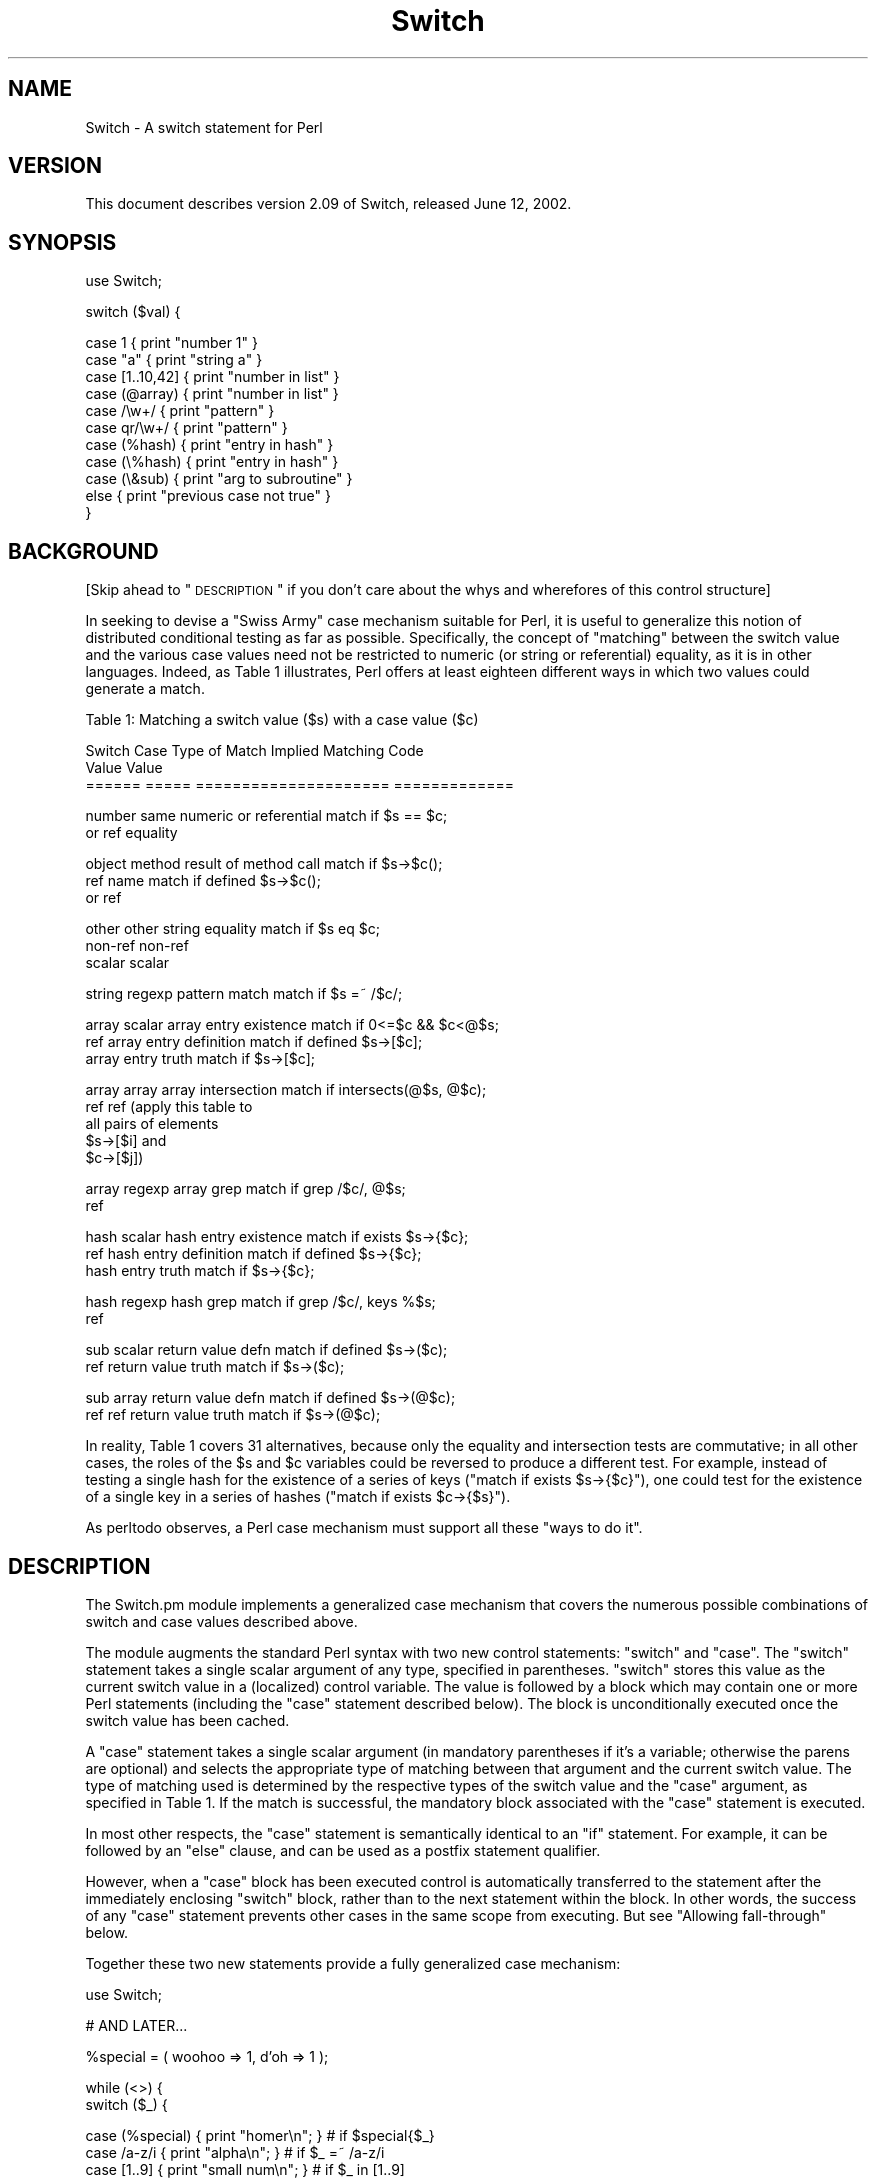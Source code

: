 .\" Automatically generated by Pod::Man v1.34, Pod::Parser v1.13
.\"
.\" Standard preamble:
.\" ========================================================================
.de Sh \" Subsection heading
.br
.if t .Sp
.ne 5
.PP
\fB\\$1\fR
.PP
..
.de Sp \" Vertical space (when we can't use .PP)
.if t .sp .5v
.if n .sp
..
.de Vb \" Begin verbatim text
.ft CW
.nf
.ne \\$1
..
.de Ve \" End verbatim text
.ft R
.fi
..
.\" Set up some character translations and predefined strings.  \*(-- will
.\" give an unbreakable dash, \*(PI will give pi, \*(L" will give a left
.\" double quote, and \*(R" will give a right double quote.  | will give a
.\" real vertical bar.  \*(C+ will give a nicer C++.  Capital omega is used to
.\" do unbreakable dashes and therefore won't be available.  \*(C` and \*(C'
.\" expand to `' in nroff, nothing in troff, for use with C<>.
.tr \(*W-|\(bv\*(Tr
.ds C+ C\v'-.1v'\h'-1p'\s-2+\h'-1p'+\s0\v'.1v'\h'-1p'
.ie n \{\
.    ds -- \(*W-
.    ds PI pi
.    if (\n(.H=4u)&(1m=24u) .ds -- \(*W\h'-12u'\(*W\h'-12u'-\" diablo 10 pitch
.    if (\n(.H=4u)&(1m=20u) .ds -- \(*W\h'-12u'\(*W\h'-8u'-\"  diablo 12 pitch
.    ds L" ""
.    ds R" ""
.    ds C` ""
.    ds C' ""
'br\}
.el\{\
.    ds -- \|\(em\|
.    ds PI \(*p
.    ds L" ``
.    ds R" ''
'br\}
.\"
.\" If the F register is turned on, we'll generate index entries on stderr for
.\" titles (.TH), headers (.SH), subsections (.Sh), items (.Ip), and index
.\" entries marked with X<> in POD.  Of course, you'll have to process the
.\" output yourself in some meaningful fashion.
.if \nF \{\
.    de IX
.    tm Index:\\$1\t\\n%\t"\\$2"
..
.    nr % 0
.    rr F
.\}
.\"
.\" For nroff, turn off justification.  Always turn off hyphenation; it makes
.\" way too many mistakes in technical documents.
.hy 0
.if n .na
.\"
.\" Accent mark definitions (@(#)ms.acc 1.5 88/02/08 SMI; from UCB 4.2).
.\" Fear.  Run.  Save yourself.  No user-serviceable parts.
.    \" fudge factors for nroff and troff
.if n \{\
.    ds #H 0
.    ds #V .8m
.    ds #F .3m
.    ds #[ \f1
.    ds #] \fP
.\}
.if t \{\
.    ds #H ((1u-(\\\\n(.fu%2u))*.13m)
.    ds #V .6m
.    ds #F 0
.    ds #[ \&
.    ds #] \&
.\}
.    \" simple accents for nroff and troff
.if n \{\
.    ds ' \&
.    ds ` \&
.    ds ^ \&
.    ds , \&
.    ds ~ ~
.    ds /
.\}
.if t \{\
.    ds ' \\k:\h'-(\\n(.wu*8/10-\*(#H)'\'\h"|\\n:u"
.    ds ` \\k:\h'-(\\n(.wu*8/10-\*(#H)'\`\h'|\\n:u'
.    ds ^ \\k:\h'-(\\n(.wu*10/11-\*(#H)'^\h'|\\n:u'
.    ds , \\k:\h'-(\\n(.wu*8/10)',\h'|\\n:u'
.    ds ~ \\k:\h'-(\\n(.wu-\*(#H-.1m)'~\h'|\\n:u'
.    ds / \\k:\h'-(\\n(.wu*8/10-\*(#H)'\z\(sl\h'|\\n:u'
.\}
.    \" troff and (daisy-wheel) nroff accents
.ds : \\k:\h'-(\\n(.wu*8/10-\*(#H+.1m+\*(#F)'\v'-\*(#V'\z.\h'.2m+\*(#F'.\h'|\\n:u'\v'\*(#V'
.ds 8 \h'\*(#H'\(*b\h'-\*(#H'
.ds o \\k:\h'-(\\n(.wu+\w'\(de'u-\*(#H)/2u'\v'-.3n'\*(#[\z\(de\v'.3n'\h'|\\n:u'\*(#]
.ds d- \h'\*(#H'\(pd\h'-\w'~'u'\v'-.25m'\f2\(hy\fP\v'.25m'\h'-\*(#H'
.ds D- D\\k:\h'-\w'D'u'\v'-.11m'\z\(hy\v'.11m'\h'|\\n:u'
.ds th \*(#[\v'.3m'\s+1I\s-1\v'-.3m'\h'-(\w'I'u*2/3)'\s-1o\s+1\*(#]
.ds Th \*(#[\s+2I\s-2\h'-\w'I'u*3/5'\v'-.3m'o\v'.3m'\*(#]
.ds ae a\h'-(\w'a'u*4/10)'e
.ds Ae A\h'-(\w'A'u*4/10)'E
.    \" corrections for vroff
.if v .ds ~ \\k:\h'-(\\n(.wu*9/10-\*(#H)'\s-2\u~\d\s+2\h'|\\n:u'
.if v .ds ^ \\k:\h'-(\\n(.wu*10/11-\*(#H)'\v'-.4m'^\v'.4m'\h'|\\n:u'
.    \" for low resolution devices (crt and lpr)
.if \n(.H>23 .if \n(.V>19 \
\{\
.    ds : e
.    ds 8 ss
.    ds o a
.    ds d- d\h'-1'\(ga
.    ds D- D\h'-1'\(hy
.    ds th \o'bp'
.    ds Th \o'LP'
.    ds ae ae
.    ds Ae AE
.\}
.rm #[ #] #H #V #F C
.\" ========================================================================
.\"
.IX Title "Switch 3"
.TH Switch 3 "2002-06-01" "perl v5.8.0" "Perl Programmers Reference Guide"
.SH "NAME"
Switch \- A switch statement for Perl
.SH "VERSION"
.IX Header "VERSION"
This document describes version 2.09 of Switch,
released June 12, 2002.
.SH "SYNOPSIS"
.IX Header "SYNOPSIS"
.Vb 1
\&        use Switch;
.Ve
.PP
.Vb 1
\&        switch ($val) {
.Ve
.PP
.Vb 11
\&                case 1          { print "number 1" }
\&                case "a"        { print "string a" }
\&                case [1..10,42] { print "number in list" }
\&                case (@array)   { print "number in list" }
\&                case /\ew+/      { print "pattern" }
\&                case qr/\ew+/    { print "pattern" }
\&                case (%hash)    { print "entry in hash" }
\&                case (\e%hash)   { print "entry in hash" }
\&                case (\e&sub)    { print "arg to subroutine" }
\&                else            { print "previous case not true" }
\&        }
.Ve
.SH "BACKGROUND"
.IX Header "BACKGROUND"
[Skip ahead to \*(L"\s-1DESCRIPTION\s0\*(R" if you don't care about the whys
and wherefores of this control structure]
.PP
In seeking to devise a \*(L"Swiss Army\*(R" case mechanism suitable for Perl,
it is useful to generalize this notion of distributed conditional
testing as far as possible. Specifically, the concept of \*(L"matching\*(R"
between the switch value and the various case values need not be
restricted to numeric (or string or referential) equality, as it is in other 
languages. Indeed, as Table 1 illustrates, Perl
offers at least eighteen different ways in which two values could
generate a match.
.PP
.Vb 1
\&        Table 1: Matching a switch value ($s) with a case value ($c)
.Ve
.PP
.Vb 3
\&        Switch  Case    Type of Match Implied   Matching Code
\&        Value   Value   
\&        ======  =====   =====================   =============
.Ve
.PP
.Vb 2
\&        number  same    numeric or referential  match if $s == $c;
\&        or ref          equality
.Ve
.PP
.Vb 3
\&        object  method  result of method call   match if $s->$c();
\&        ref     name                            match if defined $s->$c();
\&                or ref
.Ve
.PP
.Vb 3
\&        other   other   string equality         match if $s eq $c;
\&        non-ref non-ref
\&        scalar  scalar
.Ve
.PP
.Vb 1
\&        string  regexp  pattern match           match if $s =~ /$c/;
.Ve
.PP
.Vb 3
\&        array   scalar  array entry existence   match if 0<=$c && $c<@$s;
\&        ref             array entry definition  match if defined $s->[$c];
\&                        array entry truth       match if $s->[$c];
.Ve
.PP
.Vb 5
\&        array   array   array intersection      match if intersects(@$s, @$c);
\&        ref     ref     (apply this table to
\&                         all pairs of elements
\&                         $s->[$i] and
\&                         $c->[$j])
.Ve
.PP
.Vb 2
\&        array   regexp  array grep              match if grep /$c/, @$s;
\&        ref
.Ve
.PP
.Vb 3
\&        hash    scalar  hash entry existence    match if exists $s->{$c};
\&        ref             hash entry definition   match if defined $s->{$c};
\&                        hash entry truth        match if $s->{$c};
.Ve
.PP
.Vb 2
\&        hash    regexp  hash grep               match if grep /$c/, keys %$s;
\&        ref
.Ve
.PP
.Vb 2
\&        sub     scalar  return value defn       match if defined $s->($c);
\&        ref             return value truth      match if $s->($c);
.Ve
.PP
.Vb 2
\&        sub     array   return value defn       match if defined $s->(@$c);
\&        ref     ref     return value truth      match if $s->(@$c);
.Ve
.PP
In reality, Table 1 covers 31 alternatives, because only the equality and
intersection tests are commutative; in all other cases, the roles of
the \f(CW$s\fR and \f(CW$c\fR variables could be reversed to produce a
different test. For example, instead of testing a single hash for
the existence of a series of keys (\f(CW\*(C`match if exists $s\->{$c}\*(C'\fR),
one could test for the existence of a single key in a series of hashes
(\f(CW\*(C`match if exists $c\->{$s}\*(C'\fR).
.PP
As perltodo observes, a Perl case mechanism must support all these
\&\*(L"ways to do it\*(R".
.SH "DESCRIPTION"
.IX Header "DESCRIPTION"
The Switch.pm module implements a generalized case mechanism that covers
the numerous possible combinations of switch and case values described above.
.PP
The module augments the standard Perl syntax with two new control
statements: \f(CW\*(C`switch\*(C'\fR and \f(CW\*(C`case\*(C'\fR. The \f(CW\*(C`switch\*(C'\fR statement takes a
single scalar argument of any type, specified in parentheses.
\&\f(CW\*(C`switch\*(C'\fR stores this value as the
current switch value in a (localized) control variable.
The value is followed by a block which may contain one or more
Perl statements (including the \f(CW\*(C`case\*(C'\fR statement described below).
The block is unconditionally executed once the switch value has
been cached.
.PP
A \f(CW\*(C`case\*(C'\fR statement takes a single scalar argument (in mandatory
parentheses if it's a variable; otherwise the parens are optional) and
selects the appropriate type of matching between that argument and the
current switch value. The type of matching used is determined by the
respective types of the switch value and the \f(CW\*(C`case\*(C'\fR argument, as
specified in Table 1. If the match is successful, the mandatory
block associated with the \f(CW\*(C`case\*(C'\fR statement is executed.
.PP
In most other respects, the \f(CW\*(C`case\*(C'\fR statement is semantically identical
to an \f(CW\*(C`if\*(C'\fR statement. For example, it can be followed by an \f(CW\*(C`else\*(C'\fR
clause, and can be used as a postfix statement qualifier. 
.PP
However, when a \f(CW\*(C`case\*(C'\fR block has been executed control is automatically
transferred to the statement after the immediately enclosing \f(CW\*(C`switch\*(C'\fR
block, rather than to the next statement within the block. In other
words, the success of any \f(CW\*(C`case\*(C'\fR statement prevents other cases in the
same scope from executing. But see \*(L"Allowing fall\-through\*(R" below.
.PP
Together these two new statements provide a fully generalized case
mechanism:
.PP
.Vb 1
\&        use Switch;
.Ve
.PP
.Vb 1
\&        # AND LATER...
.Ve
.PP
.Vb 1
\&        %special = ( woohoo => 1,  d'oh => 1 );
.Ve
.PP
.Vb 2
\&        while (<>) {
\&            switch ($_) {
.Ve
.PP
.Vb 3
\&                case (%special) { print "homer\en"; }      # if $special{$_}
\&                case /a-z/i     { print "alpha\en"; }      # if $_ =~ /a-z/i
\&                case [1..9]     { print "small num\en"; }  # if $_ in [1..9]
.Ve
.PP
.Vb 3
\&                case { $_[0] >= 10 } {                    # if $_ >= 10
\&                    my $age = <>;
\&                    switch (sub{ $_[0] < $age } ) {
.Ve
.PP
.Vb 5
\&                        case 20  { print "teens\en"; }     # if 20 < $age
\&                        case 30  { print "twenties\en"; }  # if 30 < $age
\&                        else     { print "history\en"; }
\&                    }
\&                }
.Ve
.PP
.Vb 2
\&                print "must be punctuation\en" case /\eW/;  # if $_ ~= /\eW/
\&        }
.Ve
.PP
Note that \f(CW\*(C`switch\*(C'\fRes can be nested within \f(CW\*(C`case\*(C'\fR (or any other) blocks,
and a series of \f(CW\*(C`case\*(C'\fR statements can try different types of matches
\&\*(-- hash membership, pattern match, array intersection, simple equality,
etc. \*(-- against the same switch value.
.PP
The use of intersection tests against an array reference is particularly
useful for aggregating integral cases:
.PP
.Vb 8
\&        sub classify_digit
\&        {
\&                switch ($_[0]) { case 0            { return 'zero' }
\&                                 case [2,4,6,8]    { return 'even' }
\&                                 case [1,3,4,7,9]  { return 'odd' }
\&                                 case /[A-F]/i     { return 'hex' }
\&                               }
\&        }
.Ve
.Sh "Allowing fall-through"
.IX Subsection "Allowing fall-through"
Fall-though (trying another case after one has already succeeded)
is usually a Bad Idea in a switch statement. However, this
is Perl, not a police state, so there \fIis\fR a way to do it, if you must.
.PP
If a \f(CW\*(C`case\*(C'\fR block executes an untargetted \f(CW\*(C`next\*(C'\fR, control is
immediately transferred to the statement \fIafter\fR the \f(CW\*(C`case\*(C'\fR statement
(i.e. usually another case), rather than out of the surrounding
\&\f(CW\*(C`switch\*(C'\fR block.
.PP
For example:
.PP
.Vb 7
\&        switch ($val) {
\&                case 1      { handle_num_1(); next }    # and try next case...
\&                case "1"    { handle_str_1(); next }    # and try next case...
\&                case [0..9] { handle_num_any(); }       # and we're done
\&                case /\ed/   { handle_dig_any(); next }  # and try next case...
\&                case /.*/   { handle_str_any(); next }  # and try next case...
\&        }
.Ve
.PP
If \f(CW$val\fR held the number \f(CW1\fR, the above \f(CW\*(C`switch\*(C'\fR block would call the
first three \f(CW\*(C`handle_...\*(C'\fR subroutines, jumping to the next case test
each time it encountered a \f(CW\*(C`next\*(C'\fR. After the thrid \f(CW\*(C`case\*(C'\fR block
was executed, control would jump to the end of the enclosing
\&\f(CW\*(C`switch\*(C'\fR block.
.PP
On the other hand, if \f(CW$val\fR held \f(CW10\fR, then only the last two \f(CW\*(C`handle_...\*(C'\fR
subroutines would be called.
.PP
Note that this mechanism allows the notion of \fIconditional fall-through\fR.
For example:
.PP
.Vb 4
\&        switch ($val) {
\&                case [0..9] { handle_num_any(); next if $val < 7; }
\&                case /\ed/   { handle_dig_any(); }
\&        }
.Ve
.PP
If an untargetted \f(CW\*(C`last\*(C'\fR statement is executed in a case block, this
immediately transfers control out of the enclosing \f(CW\*(C`switch\*(C'\fR block
(in other words, there is an implicit \f(CW\*(C`last\*(C'\fR at the end of each
normal \f(CW\*(C`case\*(C'\fR block). Thus the previous example could also have been
written:
.PP
.Vb 4
\&        switch ($val) {
\&                case [0..9] { handle_num_any(); last if $val >= 7; next; }
\&                case /\ed/   { handle_dig_any(); }
\&        }
.Ve
.Sh "Automating fall-through"
.IX Subsection "Automating fall-through"
In situations where case fall-through should be the norm, rather than an
exception, an endless succession of terminal \f(CW\*(C`next\*(C'\fRs is tedious and ugly.
Hence, it is possible to reverse the default behaviour by specifying
the string \*(L"fallthrough\*(R" when importing the module. For example, the 
following code is equivalent to the first example in \*(L"Allowing fall\-through\*(R":
.PP
.Vb 1
\&        use Switch 'fallthrough';
.Ve
.PP
.Vb 7
\&        switch ($val) {
\&                case 1      { handle_num_1(); }
\&                case "1"    { handle_str_1(); }
\&                case [0..9] { handle_num_any(); last }
\&                case /\ed/   { handle_dig_any(); }
\&                case /.*/   { handle_str_any(); }
\&        }
.Ve
.PP
Note the explicit use of a \f(CW\*(C`last\*(C'\fR to preserve the non-fall-through
behaviour of the third case.
.Sh "Alternative syntax"
.IX Subsection "Alternative syntax"
Perl 6 will provide a built-in switch statement with essentially the
same semantics as those offered by Switch.pm, but with a different
pair of keywords. In Perl 6 \f(CW\*(C`switch\*(C'\fR will be spelled \f(CW\*(C`given\*(C'\fR, and
\&\f(CW\*(C`case\*(C'\fR will be pronounced \f(CW\*(C`when\*(C'\fR. In addition, the \f(CW\*(C`when\*(C'\fR statement
will not require switch or case values to be parenthesized.
.PP
This future syntax is also (largely) available via the Switch.pm module, by
importing it with the argument \f(CW"Perl6"\fR.  For example:
.PP
.Vb 1
\&        use Switch 'Perl6';
.Ve
.PP
.Vb 7
\&        given ($val) {
\&                when 1       { handle_num_1(); }
\&                when ($str1) { handle_str_1(); }
\&                when [0..9]  { handle_num_any(); last }
\&                when /\ed/    { handle_dig_any(); }
\&                when /.*/    { handle_str_any(); }
\&        }
.Ve
.PP
Note that scalars still need to be parenthesized, since they would be
ambiguous in Perl 5.
.PP
Note too that you can mix and match both syntaxes by importing the module
with:
.PP
.Vb 1
\&        use Switch 'Perl5', 'Perl6';
.Ve
.Sh "Higher-order Operations"
.IX Subsection "Higher-order Operations"
One situation in which \f(CW\*(C`switch\*(C'\fR and \f(CW\*(C`case\*(C'\fR do not provide a good
substitute for a cascaded \f(CW\*(C`if\*(C'\fR, is where a switch value needs to
be tested against a series of conditions. For example:
.PP
.Vb 2
\&        sub beverage {
\&            switch (shift) {
.Ve
.PP
.Vb 9
\&                case sub { $_[0] < 10 }  { return 'milk' }
\&                case sub { $_[0] < 20 }  { return 'coke' }
\&                case sub { $_[0] < 30 }  { return 'beer' }
\&                case sub { $_[0] < 40 }  { return 'wine' }
\&                case sub { $_[0] < 50 }  { return 'malt' }
\&                case sub { $_[0] < 60 }  { return 'Moet' }
\&                else                     { return 'milk' }
\&            }
\&        }
.Ve
.PP
The need to specify each condition as a subroutine block is tiresome. To
overcome this, when importing Switch.pm, a special \*(L"placeholder\*(R"
subroutine named \f(CW\*(C`_\|_\*(C'\fR [sic] may also be imported. This subroutine
converts (almost) any expression in which it appears to a reference to a
higher-order function. That is, the expression:
.PP
.Vb 1
\&        use Switch '__';
.Ve
.PP
.Vb 1
\&        __ < 2 + __
.Ve
.PP
is equivalent to:
.PP
.Vb 1
\&        sub { $_[0] < 2 + $_[1] }
.Ve
.PP
With \f(CW\*(C`_\|_\*(C'\fR, the previous ugly case statements can be rewritten:
.PP
.Vb 7
\&        case  __ < 10  { return 'milk' }
\&        case  __ < 20  { return 'coke' }
\&        case  __ < 30  { return 'beer' }
\&        case  __ < 40  { return 'wine' }
\&        case  __ < 50  { return 'malt' }
\&        case  __ < 60  { return 'Moet' }
\&        else           { return 'milk' }
.Ve
.PP
The \f(CW\*(C`_\|_\*(C'\fR subroutine makes extensive use of operator overloading to
perform its magic. All operations involving _\|_ are overloaded to
produce an anonymous subroutine that implements a lazy version
of the original operation.
.PP
The only problem is that operator overloading does not allow the
boolean operators \f(CW\*(C`&&\*(C'\fR and \f(CW\*(C`||\*(C'\fR to be overloaded. So a case statement
like this:
.PP
.Vb 1
\&        case  0 <= __ && __ < 10  { return 'digit' }
.Ve
.PP
doesn't act as expected, because when it is
executed, it constructs two higher order subroutines
and then treats the two resulting references as arguments to \f(CW\*(C`&&\*(C'\fR:
.PP
.Vb 1
\&        sub { 0 <= $_[0] } && sub { $_[0] < 10 }
.Ve
.PP
This boolean expression is inevitably true, since both references are
non\-false. Fortunately, the overloaded \f(CW'bool'\fR operator catches this
situation and flags it as a error. 
.SH "DEPENDENCIES"
.IX Header "DEPENDENCIES"
The module is implemented using Filter::Util::Call and Text::Balanced
and requires both these modules to be installed. 
.SH "AUTHOR"
.IX Header "AUTHOR"
Damian Conway (damian@conway.org)
.SH "BUGS"
.IX Header "BUGS"
There are undoubtedly serious bugs lurking somewhere in code this funky :\-)
Bug reports and other feedback are most welcome.
.SH "LIMITATION"
.IX Header "LIMITATION"
Due to the heuristic nature of Switch.pm's source parsing, the presence
of regexes specified with raw \f(CW\*(C`?...?\*(C'\fR delimiters may cause mysterious
errors. The workaround is to use \f(CW\*(C`m?...?\*(C'\fR instead.
.SH "COPYRIGHT"
.IX Header "COPYRIGHT"
.Vb 3
\&    Copyright (c) 1997-2001, Damian Conway. All Rights Reserved.
\&    This module is free software. It may be used, redistributed
\&        and/or modified under the same terms as Perl itself.
.Ve

